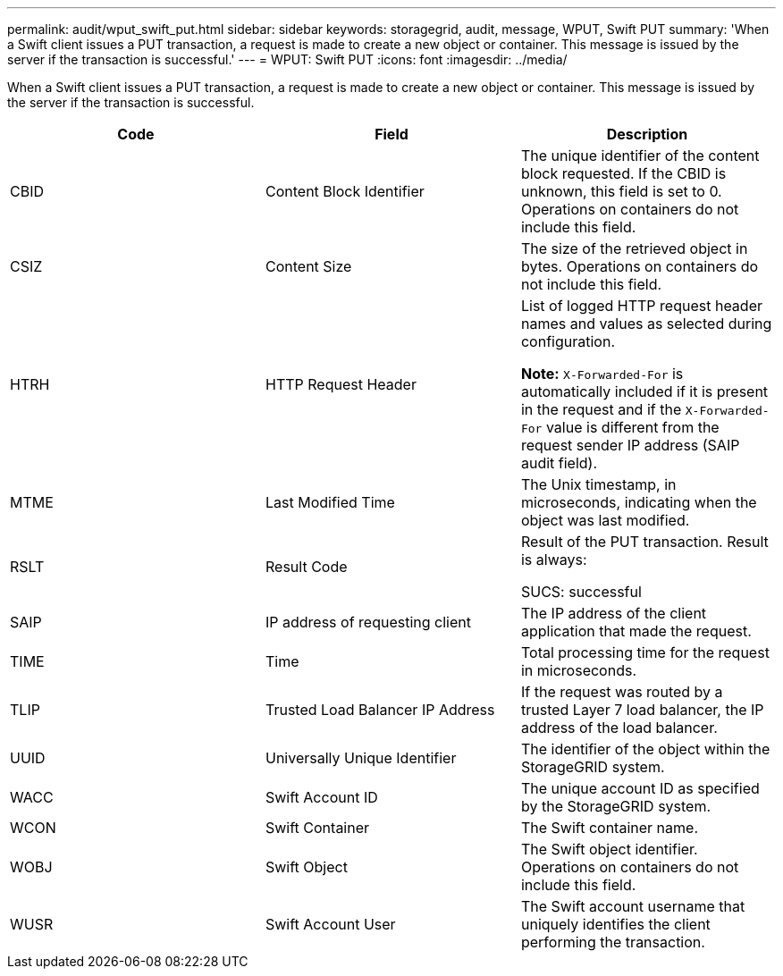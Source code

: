 ---
permalink: audit/wput_swift_put.html
sidebar: sidebar
keywords: storagegrid, audit, message, WPUT, Swift PUT
summary: 'When a Swift client issues a PUT transaction, a request is made to create a new object or container. This message is issued by the server if the transaction is successful.'
---
= WPUT: Swift PUT
:icons: font
:imagesdir: ../media/

[.lead]
When a Swift client issues a PUT transaction, a request is made to create a new object or container. This message is issued by the server if the transaction is successful.

[options="header"]
|===
| Code| Field| Description
a|
CBID
a|
Content Block Identifier
a|
The unique identifier of the content block requested. If the CBID is unknown, this field is set to 0. Operations on containers do not include this field.
a|
CSIZ
a|
Content Size
a|
The size of the retrieved object in bytes. Operations on containers do not include this field.
a|
HTRH
a|
HTTP Request Header
a|
List of logged HTTP request header names and values as selected during configuration.

*Note:* `X-Forwarded-For` is automatically included if it is present in the request and if the `X-Forwarded-For` value is different from the request sender IP address (SAIP audit field).

a|
MTME
a|
Last Modified Time
a|
The Unix timestamp, in microseconds, indicating when the object was last modified.
a|
RSLT
a|
Result Code
a|
Result of the PUT transaction. Result is always:

SUCS: successful

a|
SAIP
a|
IP address of requesting client
a|
The IP address of the client application that made the request.
a|
TIME
a|
Time
a|
Total processing time for the request in microseconds.
a|
TLIP
a|
Trusted Load Balancer IP Address
a|
If the request was routed by a trusted Layer 7 load balancer, the IP address of the load balancer.
a|
UUID
a|
Universally Unique Identifier
a|
The identifier of the object within the StorageGRID system.
a|
WACC
a|
Swift Account ID
a|
The unique account ID as specified by the StorageGRID system.
a|
WCON
a|
Swift Container
a|
The Swift container name.
a|
WOBJ
a|
Swift Object
a|
The Swift object identifier. Operations on containers do not include this field.
a|
WUSR
a|
Swift Account User
a|
The Swift account username that uniquely identifies the client performing the transaction.
|===
